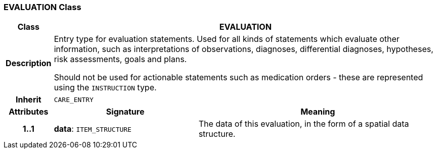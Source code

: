 === EVALUATION Class

[cols="^1,3,5"]
|===
h|*Class*
2+^h|*EVALUATION*

h|*Description*
2+a|Entry type for evaluation statements. Used for all kinds of statements which evaluate other information, such as interpretations of observations, diagnoses, differential diagnoses, hypotheses, risk assessments, goals and plans.

Should not be used for actionable statements such as medication orders - these are represented using the `INSTRUCTION` type.

h|*Inherit*
2+|`CARE_ENTRY`

h|*Attributes*
^h|*Signature*
^h|*Meaning*

h|*1..1*
|*data*: `ITEM_STRUCTURE`
a|The data of this evaluation, in the form of a spatial data structure.
|===
